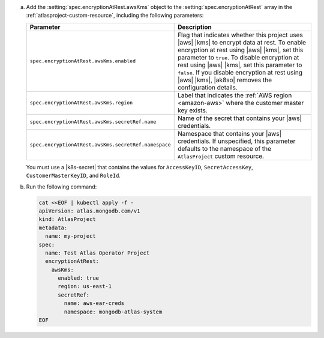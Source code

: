 a. Add the :setting:`spec.encryptionAtRest.awsKms` object to 
   the :setting:`spec.encryptionAtRest` array in the
   :ref:`atlasproject-custom-resource`, including the
   following parameters:

   .. list-table::
      :widths: 50 50
      :header-rows: 1

      * - Parameter
        - Description

      * - ``spec.encryptionAtRest.awsKms.enabled``
        - Flag that indicates whether this project uses |aws| |kms| 
          to encrypt data at rest. To enable encryption at rest using 
          |aws| |kms|, set this parameter to ``true``. To disable
          encryption at rest using |aws| |kms|, set this parameter to
          ``false``. If you disable encryption at rest using |aws|
          |kms|, |ak8so| removes the configuration details.

      * - ``spec.encryptionAtRest.awsKms.region``
        -  Label that indicates the :ref:`AWS region 
           <amazon-aws>` where the customer master key exists.

      * - ``spec.encryptionAtRest.awsKms.secretRef.name``
        - Name of the secret that contains your |aws| credentials.
                    
      * - ``spec.encryptionAtRest.awsKms.secretRef.namespace``
        - Namespace that contains your |aws| credentials. If 
          unspecified, this parameter defaults to the namespace of the 
          ``AtlasProject`` custom resource.


   You must use a |k8s-secret| that contains the values 
   for ``AccessKeyID``, ``SecretAccessKey``, ``CustomerMasterKeyID``, 
   and ``RoleId``.

#. Run the following command:

   .. code-block:: sh

      cat <<EOF | kubectl apply -f -
      apiVersion: atlas.mongodb.com/v1
      kind: AtlasProject
      metadata:
        name: my-project
      spec:
        name: Test Atlas Operator Project
        encryptionAtRest:
          awsKms: 
            enabled: true
            region: us-east-1
            secretRef:
              name: aws-ear-creds
              namespace: mongodb-atlas-system
      EOF
